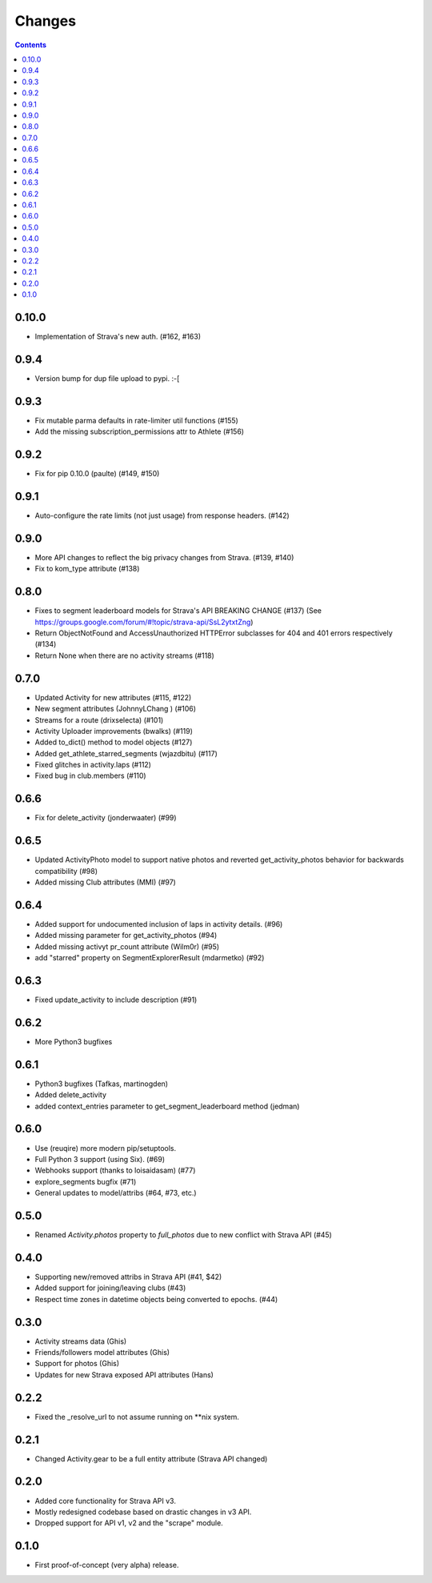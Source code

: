 Changes
=======

.. contents::

0.10.0
------
* Implementation of Strava's new auth.  (#162, #163)

0.9.4
-----
* Version bump for dup file upload to pypi. :-[

0.9.3
-----
* Fix mutable parma defaults in rate-limiter util functions (#155)
* Add the missing subscription_permissions attr to Athlete (#156)

0.9.2
-----
* Fix for pip 0.10.0 (paulte) (#149, #150)

0.9.1
-----
* Auto-configure the rate limits (not just usage) from response headers. (#142)

0.9.0
-----
* More API changes to reflect the big privacy changes from Strava. (#139, #140)
* Fix to kom_type attribute (#138)

0.8.0
-----
* Fixes to segment leaderboard models for Strava's API BREAKING CHANGE (#137)
  (See https://groups.google.com/forum/#!topic/strava-api/SsL2ytxtZng)
* Return ObjectNotFound and AccessUnauthorized HTTPError subclasses for 404 and 401
  errors respectively (#134)
* Return None when there are no activity streams (#118)

0.7.0
-----
* Updated Activity for new attributes (#115, #122)
* New segment attributes (JohnnyLChang ) (#106)
* Streams for a route (drixselecta) (#101)
* Activity Uploader improvements (bwalks) (#119)
* Added to_dict() method to model objects (#127)
* Added get_athlete_starred_segments (wjazdbitu) (#117)
* Fixed glitches in activity.laps (#112)
* Fixed bug in club.members (#110)

0.6.6
-----
* Fix for delete_activity (jonderwaater) (#99)

0.6.5
-----
* Updated ActivityPhoto model to support native photos and reverted get_activity_photos behavior for backwards
  compatibility (#98)
* Added missing Club attributes (MMI) (#97)

0.6.4
-----
* Added support for undocumented inclusion of laps in activity details. (#96)
* Added missing parameter for get_activity_photos (#94)
* Added missing activyt pr_count attribute (Wilm0r) (#95)
* add "starred" property on SegmentExplorerResult (mdarmetko) (#92)

0.6.3
-----
* Fixed update_activity to include description (#91)

0.6.2
-----
* More Python3 bugfixes

0.6.1
-----
* Python3 bugfixes (Tafkas, martinogden)
* Added delete_activity
* added context_entries parameter to get_segment_leaderboard method (jedman)

0.6.0
-----
* Use (reuqire) more modern pip/setuptools.
* Full Python 3 support (using Six). (#69)
* Webhooks support (thanks to loisaidasam) (#77)
* explore_segments bugfix (#71)
* General updates to model/attribs (#64, #73, etc.)

0.5.0
-----
* Renamed `Activity.photos` property to `full_photos` due to new conflict with Strava API (#45)

0.4.0
-----
* Supporting new/removed attribs in Strava API (#41, $42)
* Added support for joining/leaving clubs (#43)
* Respect time zones in datetime objects being converted to epochs. (#44)

0.3.0
-----
* Activity streams data (Ghis)
* Friends/followers model attributes (Ghis)
* Support for photos (Ghis)
* Updates for new Strava exposed API attributes (Hans)

0.2.2
-----
* Fixed the _resolve_url to not assume running on **nix system.

0.2.1
-----
* Changed Activity.gear to be a full entity attribute (Strava API changed)

0.2.0
-----
* Added core functionality for Strava API v3.
* Mostly redesigned codebase based on drastic changes in v3 API.
* Dropped support for API v1, v2 and the "scrape" module.

0.1.0
-----
* First proof-of-concept (very alpha) release.
